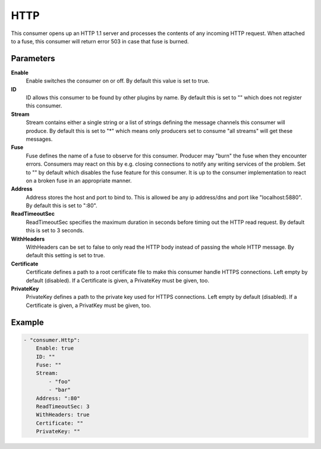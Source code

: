 HTTP
====

This consumer opens up an HTTP 1.1 server and processes the contents of any incoming HTTP request.
When attached to a fuse, this consumer will return error 503 in case that fuse is burned.


Parameters
----------

**Enable**
  Enable switches the consumer on or off.
  By default this value is set to true.

**ID**
  ID allows this consumer to be found by other plugins by name.
  By default this is set to "" which does not register this consumer.

**Stream**
  Stream contains either a single string or a list of strings defining the message channels this consumer will produce.
  By default this is set to "*" which means only producers set to consume "all streams" will get these messages.

**Fuse**
  Fuse defines the name of a fuse to observe for this consumer.
  Producer may "burn" the fuse when they encounter errors.
  Consumers may react on this by e.g. closing connections to notify any writing services of the problem.
  Set to "" by default which disables the fuse feature for this consumer.
  It is up to the consumer implementation to react on a broken fuse in an appropriate manner.

**Address**
  Address stores the host and port to bind to.
  This is allowed be any ip address/dns and port like "localhost:5880".
  By default this is set to ":80".

**ReadTimeoutSec**
  ReadTimeoutSec specifies the maximum duration in seconds before timing out the HTTP read request.
  By default this is set to 3 seconds.

**WithHeaders**
  WithHeaders can be set to false to only read the HTTP body instead of passing the whole HTTP message.
  By default this setting is set to true.

**Certificate**
  Certificate defines a path to a root certificate file to make this consumer handle HTTPS connections.
  Left empty by default (disabled).
  If a Certificate is given, a PrivateKey must be given, too.

**PrivateKey**
  PrivateKey defines a path to the private key used for HTTPS connections.
  Left empty by default (disabled).
  If a Certificate is given, a PrivatKey must be given, too.

Example
-------

.. code-block:: yaml

	- "consumer.Http":
	    Enable: true
	    ID: ""
	    Fuse: ""
	    Stream:
	        - "foo"
	        - "bar"
	    Address: ":80"
	    ReadTimeoutSec: 3
	    WithHeaders: true
	    Certificate: ""
	    PrivateKey: ""
